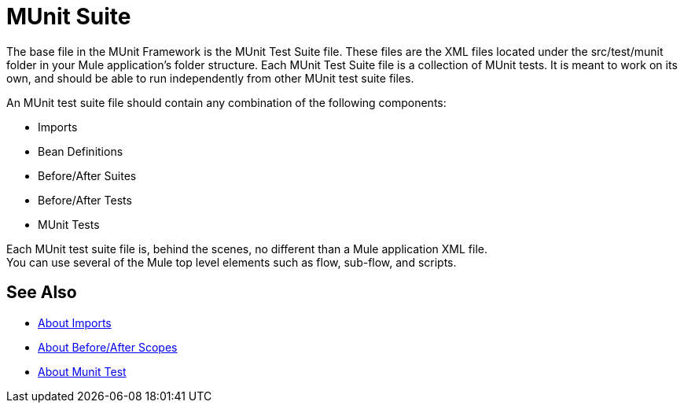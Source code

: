 = MUnit Suite
:version-info: 3.7.0 and later
:keywords: munit, testing, unit testing

The base file in the MUnit Framework is the MUnit Test Suite file. These files are the XML files located under the src/test/munit folder in your Mule application's folder structure. Each MUnit Test Suite file is a collection of MUnit tests. It is meant to work on its own, and should be able to run independently from other MUnit test suite files.

An MUnit test suite file should contain any combination of the following components:

* Imports
* Bean Definitions
* Before/After Suites
* Before/After Tests
* MUnit Tests

Each MUnit test suite file is, behind the scenes, no different than a Mule application XML file. +
You can use several of the Mule top level elements such as flow, sub-flow, and scripts.


== See Also

* link:/munit/v/2.0/imports-concept[About Imports]
* link:/munit/v/2.0/before-after-scopes-concept[About Before/After Scopes]
* link:/munit/v/2.0/munit-test-concept[About Munit Test]
